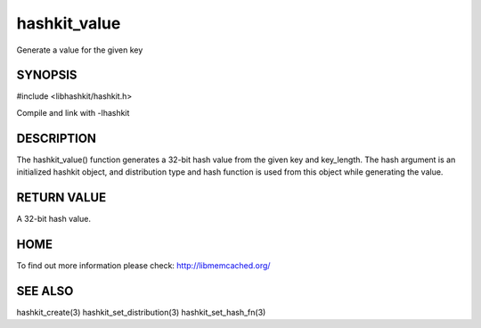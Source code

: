 =============
hashkit_value
=============


.. index:: object: hashkit_st

Generate a value for the given key

--------
SYNOPSIS
--------


#include <libhashkit/hashkit.h>

.. c:function:: uint32_t hashkit_value(hashkit_st *hash, const char *key, size_t key_length);
 

Compile and link with -lhashkit



-----------
DESCRIPTION
-----------


The hashkit_value() function generates a 32-bit hash value from the
given key and key_length. The hash argument is an initialized hashkit
object, and distribution type and hash function is used from this
object while generating the value.


------------
RETURN VALUE
------------


A 32-bit hash value.


----
HOME
----


To find out more information please check:
`http://libmemcached.org/ <http://libmemcached.org/>`_


--------
SEE ALSO
--------


hashkit_create(3) hashkit_set_distribution(3) hashkit_set_hash_fn(3)

